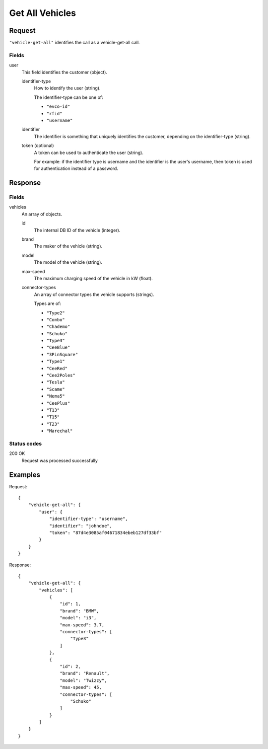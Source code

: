 .. highlight:: js

.. _calls-vehiclegetall-docs:

Get All Vehicles
================

Request
-------

``"vehicle-get-all"`` identifies the call as a vehicle-get-all call.

Fields
~~~~~~

user
    This field identifies the customer (object).

    identifier-type
        How to identify the user (string).

        The identifier-type can be one of:

        * ``"evco-id"``
        * ``"rfid"``
        * ``"username"``

    identifier
        The identifier is something that uniquely identifies the customer,
        depending on the identifier-type (string).
    token (optional)
        A token can be used to authenticate the user (string).

        For example: if the identifier type is username and the identifier is the user's username,
        then token is used for authentication instead of a password.

Response
--------

Fields
~~~~~~

vehicles
    An array of objects.

    id
        The internal DB ID of the vehicle (integer).
    brand
        The maker of the vehicle (string).
    model
        The model of the vehicle (string).
    max-speed
        The maximum charging speed of the vehicle in kW (float).
    connector-types
        An array of connector types the vehicle supports (strings).

        Types are of:

        * ``"Type2"``
        * ``"Combo"``
        * ``"Chademo"``
        * ``"Schuko"``
        * ``"Type3"``
        * ``"CeeBlue"``
        * ``"3PinSquare"``
        * ``"Type1"``
        * ``"CeeRed"``
        * ``"Cee2Poles"``
        * ``"Tesla"``
        * ``"Scame"``
        * ``"Nema5"``
        * ``"CeePlus"``
        * ``"T13"``
        * ``"T15"``
        * ``"T23"``
        * ``"Marechal"``

Status codes
~~~~~~~~~~~~

200 OK
   Request was processed successfully

Examples
--------

Request::

    {
        "vehicle-get-all": {
            "user": {
                "identifier-type": "username",
                "identifier": "johndoe",
                "token": "87d4e3085af04671834ebeb127df33bf"
            }
        }
    }

Response::

    {
        "vehicle-get-all": {
            "vehicles": [
                {
                    "id": 1,
                    "brand": "BMW",
                    "model": "i3",
                    "max-speed": 3.7,
                    "connector-types": [
                        "Type3"
                    ]
                },
                {
                    "id": 2,
                    "brand": "Renault",
                    "model": "Twizzy",
                    "max-speed": 45,
                    "connector-types": [
                        "Schuko"
                    ]
                }
            ]
        }
    }
